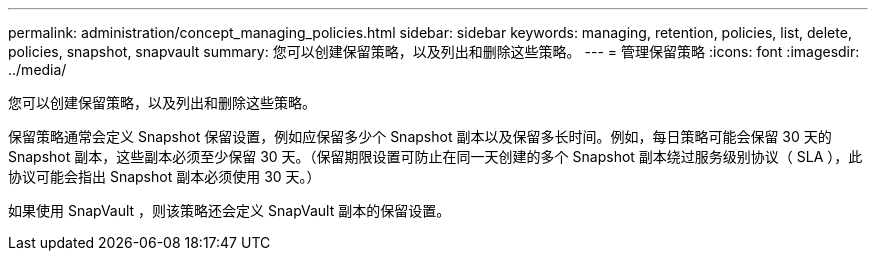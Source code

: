 ---
permalink: administration/concept_managing_policies.html 
sidebar: sidebar 
keywords: managing, retention, policies, list, delete, policies, snapshot, snapvault 
summary: 您可以创建保留策略，以及列出和删除这些策略。 
---
= 管理保留策略
:icons: font
:imagesdir: ../media/


[role="lead"]
您可以创建保留策略，以及列出和删除这些策略。

保留策略通常会定义 Snapshot 保留设置，例如应保留多少个 Snapshot 副本以及保留多长时间。例如，每日策略可能会保留 30 天的 Snapshot 副本，这些副本必须至少保留 30 天。（保留期限设置可防止在同一天创建的多个 Snapshot 副本绕过服务级别协议（ SLA ），此协议可能会指出 Snapshot 副本必须使用 30 天。）

如果使用 SnapVault ，则该策略还会定义 SnapVault 副本的保留设置。
